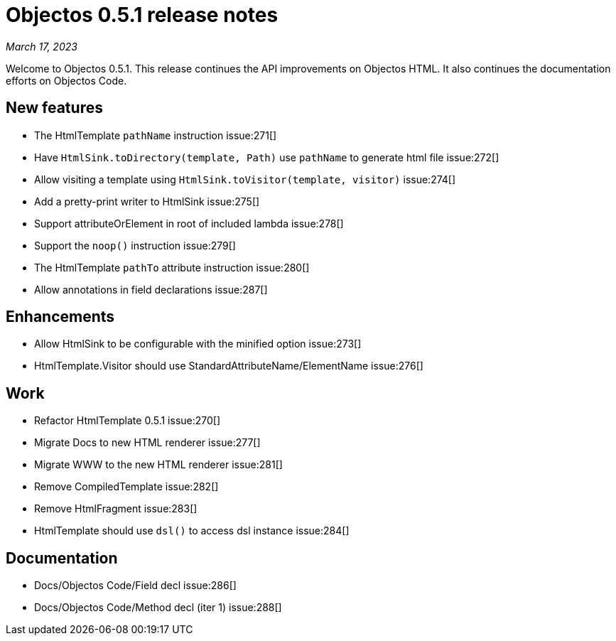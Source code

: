 = Objectos 0.5.1 release notes
:toc-title: Objectos 0.5.1

_March 17, 2023_

Welcome to Objectos 0.5.1.
This release continues the API improvements on Objectos HTML.
It also continues the documentation efforts on Objectos Code.

== New features

* The HtmlTemplate `pathName` instruction issue:271[]
* Have `HtmlSink.toDirectory(template, Path)` use `pathName` to generate html file issue:272[]
* Allow visiting a template using `HtmlSink.toVisitor(template, visitor)` issue:274[]
* Add a pretty-print writer to HtmlSink issue:275[]
* Support attributeOrElement in root of included lambda issue:278[]
* Support the `noop()` instruction issue:279[]
* The HtmlTemplate `pathTo` attribute instruction issue:280[]
* Allow annotations in field declarations issue:287[]

== Enhancements

* Allow HtmlSink to be configurable with the minified option issue:273[]
* HtmlTemplate.Visitor should use StandardAttributeName/ElementName issue:276[]

== Work

* Refactor HtmlTemplate 0.5.1 issue:270[]
* Migrate Docs to new HTML renderer issue:277[]
* Migrate WWW to the new HTML renderer issue:281[]
* Remove CompiledTemplate issue:282[]
* Remove HtmlFragment issue:283[]
* HtmlTemplate should use `dsl()` to access dsl instance issue:284[]

== Documentation

* Docs/Objectos Code/Field decl issue:286[]
* Docs/Objectos Code/Method decl (iter 1) issue:288[]